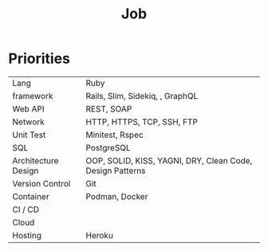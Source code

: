 #+TITLE: Job

* Priorities
|                     |                                                           |
|---------------------+-----------------------------------------------------------|
| Lang                | Ruby                                                      |
| framework           | Rails, Slim, Sidekiq, , GraphQL                           |
| Web API             | REST, SOAP                                                |
| Network             | HTTP, HTTPS, TCP, SSH, FTP                                |
| Unit Test           | Minitest, Rspec                                           |
| SQL                 | PostgreSQL                                                |
| Architecture Design | OOP, SOLID, KISS, YAGNI, DRY, Clean Code, Design Patterns |
| Version Control     | Git                                                       |
| Container           | Podman, Docker                                            |
| CI / CD             |                                                           |
| Cloud               |                                                           |
| Hosting             | Heroku                                                    |
